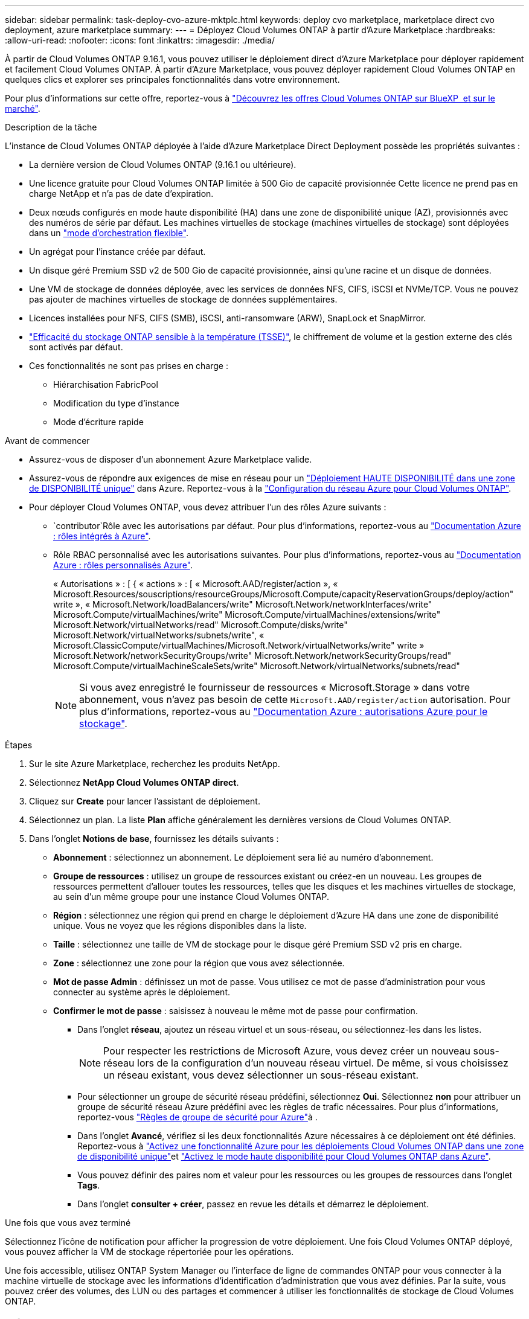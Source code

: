 ---
sidebar: sidebar 
permalink: task-deploy-cvo-azure-mktplc.html 
keywords: deploy cvo marketplace, marketplace direct cvo deployment, azure marketplace 
summary:  
---
= Déployez Cloud Volumes ONTAP à partir d'Azure Marketplace
:hardbreaks:
:allow-uri-read: 
:nofooter: 
:icons: font
:linkattrs: 
:imagesdir: ./media/


[role="lead"]
À partir de Cloud Volumes ONTAP 9.16.1, vous pouvez utiliser le déploiement direct d'Azure Marketplace pour déployer rapidement et facilement Cloud Volumes ONTAP. À partir d'Azure Marketplace, vous pouvez déployer rapidement Cloud Volumes ONTAP en quelques clics et explorer ses principales fonctionnalités dans votre environnement.

Pour plus d'informations sur cette offre, reportez-vous à link:concept-azure-mktplace-direct.html["Découvrez les offres Cloud Volumes ONTAP sur BlueXP  et sur le marché"].

.Description de la tâche
L'instance de Cloud Volumes ONTAP déployée à l'aide d'Azure Marketplace Direct Deployment possède les propriétés suivantes :

* La dernière version de Cloud Volumes ONTAP (9.16.1 ou ultérieure).
* Une licence gratuite pour Cloud Volumes ONTAP limitée à 500 Gio de capacité provisionnée Cette licence ne prend pas en charge NetApp et n'a pas de date d'expiration.
* Deux nœuds configurés en mode haute disponibilité (HA) dans une zone de disponibilité unique (AZ), provisionnés avec des numéros de série par défaut. Les machines virtuelles de stockage (machines virtuelles de stockage) sont déployées dans un link:concept-ha-azure.html#ha-single-availability-zone-configuration-with-shared-managed-disks["mode d'orchestration flexible"].
* Un agrégat pour l'instance créée par défaut.
* Un disque géré Premium SSD v2 de 500 Gio de capacité provisionnée, ainsi qu'une racine et un disque de données.
* Une VM de stockage de données déployée, avec les services de données NFS, CIFS, iSCSI et NVMe/TCP. Vous ne pouvez pas ajouter de machines virtuelles de stockage de données supplémentaires.
* Licences installées pour NFS, CIFS (SMB), iSCSI, anti-ransomware (ARW), SnapLock et SnapMirror.
* https://docs.netapp.com/us-en/ontap/volumes/enable-temperature-sensitive-efficiency-concept.html["Efficacité du stockage ONTAP sensible à la température (TSSE)"^], le chiffrement de volume et la gestion externe des clés sont activés par défaut.
* Ces fonctionnalités ne sont pas prises en charge :
+
** Hiérarchisation FabricPool
** Modification du type d'instance
** Mode d'écriture rapide




.Avant de commencer
* Assurez-vous de disposer d'un abonnement Azure Marketplace valide.
* Assurez-vous de répondre aux exigences de mise en réseau pour un link:concept-ha-azure.html#ha-single-availability-zone-configuration-with-shared-managed-disks["Déploiement HAUTE DISPONIBILITÉ dans une zone de DISPONIBILITÉ unique"] dans Azure. Reportez-vous à la link:reference-networking-azure.html["Configuration du réseau Azure pour Cloud Volumes ONTAP"].
* Pour déployer Cloud Volumes ONTAP, vous devez attribuer l'un des rôles Azure suivants :
+
**  `contributor`Rôle avec les autorisations par défaut. Pour plus d'informations, reportez-vous au https://learn.microsoft.com/en-us/azure/role-based-access-control/built-in-roles["Documentation Azure : rôles intégrés à Azure"^].
** Rôle RBAC personnalisé avec les autorisations suivantes. Pour plus d'informations, reportez-vous au https://learn.microsoft.com/en-us/azure/role-based-access-control/custom-roles["Documentation Azure : rôles personnalisés Azure"^].
+
[]
====
« Autorisations » : [ { « actions » : [ « Microsoft.AAD/register/action », « Microsoft.Resources/souscriptions/resourceGroups/Microsoft.Compute/capacityReservationGroups/deploy/action" write », « Microsoft.Network/loadBalancers/write" Microsoft.Network/networkInterfaces/write" Microsoft.Compute/virtualMachines/write" Microsoft.Compute/virtualMachines/extensions/write" Microsoft.Network/virtualNetworks/read" Microsoft.Compute/disks/write" Microsoft.Network/virtualNetworks/subnets/write", « Microsoft.ClassicCompute/virtualMachines/Microsoft.Network/virtualNetworks/write" write » Microsoft.Network/networkSecurityGroups/write" Microsoft.Network/networkSecurityGroups/read" Microsoft.Compute/virtualMachineScaleSets/write" Microsoft.Network/virtualNetworks/subnets/read"

====
+

NOTE: Si vous avez enregistré le fournisseur de ressources « Microsoft.Storage » dans votre abonnement, vous n'avez pas besoin de cette `Microsoft.AAD/register/action` autorisation. Pour plus d'informations, reportez-vous au https://learn.microsoft.com/en-us/azure/role-based-access-control/permissions/storage["Documentation Azure : autorisations Azure pour le stockage"^].





.Étapes
. Sur le site Azure Marketplace, recherchez les produits NetApp.
. Sélectionnez *NetApp Cloud Volumes ONTAP direct*.
. Cliquez sur *Create* pour lancer l'assistant de déploiement.
. Sélectionnez un plan. La liste *Plan* affiche généralement les dernières versions de Cloud Volumes ONTAP.
. Dans l'onglet *Notions de base*, fournissez les détails suivants :
+
** *Abonnement* : sélectionnez un abonnement. Le déploiement sera lié au numéro d'abonnement.
** *Groupe de ressources* : utilisez un groupe de ressources existant ou créez-en un nouveau. Les groupes de ressources permettent d'allouer toutes les ressources, telles que les disques et les machines virtuelles de stockage, au sein d'un même groupe pour une instance Cloud Volumes ONTAP.
** *Région* : sélectionnez une région qui prend en charge le déploiement d'Azure HA dans une zone de disponibilité unique. Vous ne voyez que les régions disponibles dans la liste.
** *Taille* : sélectionnez une taille de VM de stockage pour le disque géré Premium SSD v2 pris en charge.
** *Zone* : sélectionnez une zone pour la région que vous avez sélectionnée.
** *Mot de passe Admin* : définissez un mot de passe. Vous utilisez ce mot de passe d'administration pour vous connecter au système après le déploiement.
** *Confirmer le mot de passe* : saisissez à nouveau le même mot de passe pour confirmation.
+
*** Dans l'onglet *réseau*, ajoutez un réseau virtuel et un sous-réseau, ou sélectionnez-les dans les listes.
+

NOTE: Pour respecter les restrictions de Microsoft Azure, vous devez créer un nouveau sous-réseau lors de la configuration d'un nouveau réseau virtuel. De même, si vous choisissez un réseau existant, vous devez sélectionner un sous-réseau existant.

*** Pour sélectionner un groupe de sécurité réseau prédéfini, sélectionnez *Oui*. Sélectionnez *non* pour attribuer un groupe de sécurité réseau Azure prédéfini avec les règles de trafic nécessaires. Pour plus d'informations, reportez-vous link:reference-networking-azure.html#security-group-rules["Règles de groupe de sécurité pour Azure"]à .
*** Dans l'onglet *Avancé*, vérifiez si les deux fonctionnalités Azure nécessaires à ce déploiement ont été définies. Reportez-vous à link:task-saz-feature.html["Activez une fonctionnalité Azure pour les déploiements Cloud Volumes ONTAP dans une zone de disponibilité unique"]et link:task-azure-high-availability-mode.html["Activez le mode haute disponibilité pour Cloud Volumes ONTAP dans Azure"].
*** Vous pouvez définir des paires nom et valeur pour les ressources ou les groupes de ressources dans l'onglet *Tags*.
*** Dans l'onglet *consulter + créer*, passez en revue les détails et démarrez le déploiement.






.Une fois que vous avez terminé
Sélectionnez l'icône de notification pour afficher la progression de votre déploiement. Une fois Cloud Volumes ONTAP déployé, vous pouvez afficher la VM de stockage répertoriée pour les opérations.

Une fois accessible, utilisez ONTAP System Manager ou l'interface de ligne de commandes ONTAP pour vous connecter à la machine virtuelle de stockage avec les informations d'identification d'administration que vous avez définies. Par la suite, vous pouvez créer des volumes, des LUN ou des partages et commencer à utiliser les fonctionnalités de stockage de Cloud Volumes ONTAP.



== Dépannage

Les déploiements Cloud Volumes ONTAP effectués directement via Azure Marketplace n'incluent pas le support d'NetApp. Vous pouvez identifier et résoudre les problèmes éventuels pendant le déploiement de manière indépendante.

.Étapes
. Sur le site Azure Marketplace, accédez à *Boot diagnostics > Serial log*.
. Téléchargez et examinez les journaux série.
. Consultez la documentation du produit et les articles de la base de connaissances pour obtenir des informations sur le dépannage.
+
** https://learn.microsoft.com/en-us/partner-center/["Documentation d'Azure Marketplace"]
** https://www.netapp.com/support-and-training/documentation/["Documentation NetApp"]
** https://kb.netapp.com/["Articles de la base de connaissances NetApp"]




.Liens connexes
Pour plus d'informations sur la création de stockage, reportez-vous à la documentation ONTAP :

* https://docs.netapp.com/us-en/ontap/volumes/create-volume-task.html["Création de volumes pour NFS"^]
* https://docs.netapp.com/us-en/ontap-cli/lun-create.html["Créer des LUN pour iSCSI"^]
* https://docs.netapp.com/us-en/ontap-cli/vserver-cifs-share-create.html["Créez des partages pour CIFS"^]

